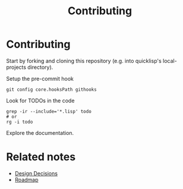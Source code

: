 :PROPERTIES:
:ID:       279c4ea6-2004-4a7a-a2c9-905f27fae42c
:END:
#+title: Contributing

* Contributing

Start by forking and cloning this repository (e.g. into quicklisp's
local-projects directory).

Setup the pre-commit hook

#+begin_src shell
git config core.hooksPath githooks
#+end_src

Look for TODOs in the code

#+begin_src shell
grep -ir --include='*.lisp' todo
# or
rg -i todo
#+end_src

Explore the documentation.

* Related notes

- [[id:14d42b3a-0a2f-4a3b-8937-7175e621c6ec][Design Decisions]]
- [[id:11dd9906-75ff-4abc-82a5-b7dda0936f06][Roadmap]]
